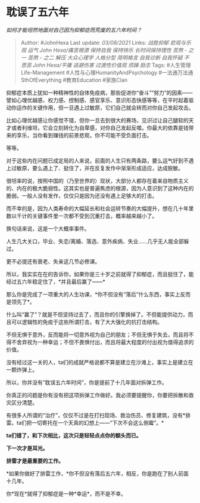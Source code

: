 * 耽误了五六年
  :PROPERTIES:
  :CUSTOM_ID: 耽误了五六年
  :END:

/如何才能坦然地面对自己因为抑郁症而荒废的五六年时间？/

#+BEGIN_QUOTE
  Author: #JohnHexa Last update: /03/08/2021/ Links: [[战胜抑郁]]
  [[悲观与乐观]] [[运气]] [[John Hexa/痛苦根源]] [[保持自我]]
  [[保持快乐]] [[长时间保持理性]] [[苦熬 - 之一]] [[苦熬 - 之二]]
  [[解压]] [[大众心理学]] [[人格分型]] [[简明格言]] [[自我诊断]]
  [[自我怀疑]] [[不思恶]] [[John Hexa/平庸]] [[逃避伤害]]
  [[过渡性价值观]] [[烦躁]] [[励志]] Tags: #人生管理Life-Management
  #人性与心理HumanityAndPsychology #一法通万法通SthOfEverything
  #教育Education #家族Clan
#+END_QUOTE

抑郁症本质上犹如一种精神性的自体免疫病，那些促进你“奋斗”“努力”的因素------譬如心理优越感、权力感、控制感、感官享乐、意识形态快感等等，在平时起着驱动你运作的关键作用，但一旦遇上过敏原，它们自己就会转而对你自己发起攻击。

比如心理优越感让你感觉不错，但你一旦去到很大的赛场，见识过让自己腿软的天才或者利维坦，它会立刻转化为自卑感，对你自己发起反噬。你最大的依靠是钱带来的享乐，当你看到赚钱的前景悲观，你不可能不受负面打击。

等等。

对于这些内在问题已成定局的人来说，前面的人生只有两条路，要么运气好到不遇上过敏原，要么遇上了、挺住了，并在反复发作中渐渐形成适应，达成脱敏。

很坦率的说，按照中国的（乃至世界的）现状，大部分人都存在着来自物质主义的、内在的极大脆弱性。这其实也是普遍焦虑的根源，因为人意识到了这种内在的脆弱。一般人没有发作，仅仅只是因为还没有遇上足够大的打击。

而不幸的是，因为人类寿命的大幅延长和社会运转节奏的大幅提升，想在几十年里数以千计的关键事件里一次都不受到沉重打击，概率越来越小了。

换句话来说，这是一个大概率事件。

人生几大关口，毕业、失恋/离婚、落选、意外疾病、失业......几乎无人能全部躲过。

更不必提还有衰老、失亲这几节必修课。

所以，我实实在在的告诉你，如果你是三十岁之前就得了抑郁症，而且挺住了，能经过五六年稳定住了，*并且最后赢了------*

那么你是完成了一项重大的人生功课，*你不但没有“落后”什么东西，事实上反而是领先了*。

什么叫“赢了”？就是不但坚持过去了，而且你的引擎换掉了。不但能提供动力，而且可以逻辑性的免疫于这些所谓打击，有了大大强化的抗打击结构。

不但无惧于意外，反而能将一切意外视为自己的朋友；不但无惧于失去，而且将不得不舍弃视为一种幸运；不但不畏惧付出，而且将最大程度的付出视为值得追求的价值。

没有经过这一关的人，ta们的成就严格说都不算是建立在沙滩上，事实上是建立在一颗炸弹上。

所以，你并没有“耽误五六年时间”，你是提前了十几年面对拆弹工作。

你真正的问题是你有没有把这项拆弹工作做好。我必须要提醒你，你要把拆散和救灾区分清楚。

有很多人所谓的“治疗”，仅仅不过是在打扫现场、救治伤员、修复建筑，没有*排雷。ta们把一切寄托在一个天真的幻想上------“下次不会这么倒霉”。*

*ta们错了，和下次相比，这次只是轻轻点点你的额头而已。*

*下一次才是耳光。*

*排雷才是最重要的工作。*

*如果你做好了排雷工作，*你不但没有落后五六年，相反，你是跑在了别人前面十几年。

你*现在*就得了抑郁症是一种*幸运*，而不是不幸。
